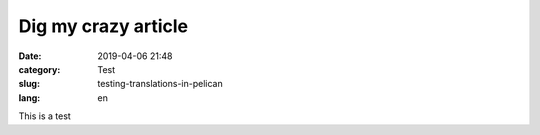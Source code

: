 Dig my crazy article
####################

:date: 2019-04-06 21:48
:category: Test
:slug: testing-translations-in-pelican
:lang: en

This is a test

